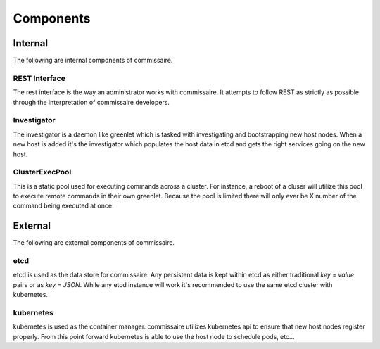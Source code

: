 Components
==========

Internal
--------
The following are internal components of commissaire.

REST Interface
~~~~~~~~~~~~~~
The rest interface is the way an administrator works with commissaire. It
attempts to follow REST as strictly as possible through the interpretation of
commissaire developers.

Investigator
~~~~~~~~~~~~
The investigator is a daemon like greenlet which is tasked with investigating
and bootstrapping new host nodes. When a new host is added it's the
investigator which populates the host data in etcd and gets the right services
going on the new host.

ClusterExecPool
~~~~~~~~~~~~~~~
This is a static pool used for executing commands across a cluster. For
instance, a reboot of a cluser will utilize this pool to execute remote commands
in their own greenlet. Because the pool is limited there will only ever be X
number of the command being executed at once.


External
--------
The following are external components of commissaire.

etcd
~~~~
etcd is used as the data store for commissaire. Any persistent data is kept
within etcd as either traditional *key* = *value* pairs or as *key* = *JSON*. While
any etcd instance will work it's recommended to use the same etcd cluster with
kubernetes.

kubernetes
~~~~~~~~~~
kubernetes is used as the container manager. commissaire utilizes kubernetes
api to ensure that new host nodes register properly. From this point forward
kubernetes is able to use the host node to schedule pods, etc...